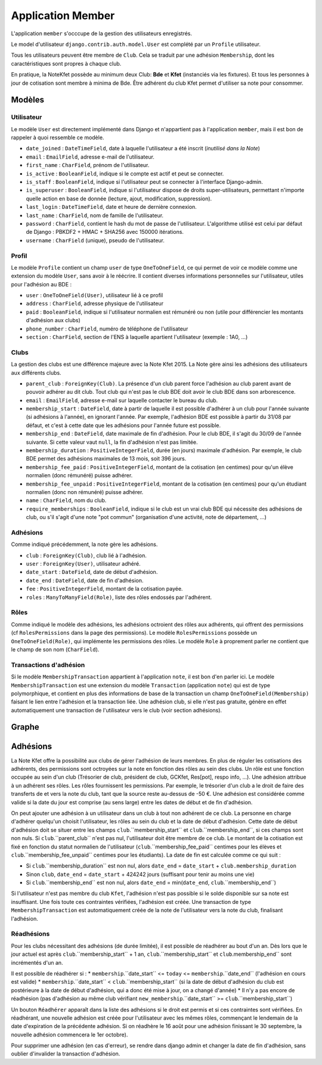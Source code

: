 Application Member
==================

L'application ``member`` s'occcupe de la gestion des utilisateurs enregistrés. 

Le model d'utilisateur ``django.contrib.auth.model.User`` est complété par un ``Profile`` utilisateur.

Tous les utilisateurs peuvent être membre de ``Club``. Cela se traduit par une adhésion ``Membership``, dont les
caractéristiques sont propres à chaque club.

En pratique, la NoteKfet possède au minimum deux Club: **Bde** et **Kfet** (instanciés via les fixtures). Et tous
les personnes à jour de cotisation sont membre à minima de Bde.
Être adhérent du club Kfet permet d'utiliser sa note pour consommer.

Modèles
-------

Utilisateur
~~~~~~~~~~~

Le modèle ``User`` est directement implémenté dans Django et n'appartient pas à l'application ``member``, mais il est
bon de rappeler à quoi ressemble ce modèle.

* ``date_joined`` : ``DateTimeField``, date à laquelle l'utilisateur a été inscrit (*inutilisé dans la Note*)
* ``email`` : ``EmailField``, adresse e-mail de l'utilisateur.
* ``first_name`` : ``CharField``, prénom de l'utilisateur.
* ``is_active`` : ``BooleanField``, indique si le compte est actif et peut se connecter.
* ``is_staff`` : ``BooleanField``, indique si l'utilisateur peut se connecter à l'interface Django-admin.
* ``is_superuser`` : ``BooleanField``, indique si l'utilisateur dispose de droits super-utilisateurs, permettant n'importe quelle action en base de donnée (lecture, ajout, modification, suppression).
* ``last_login`` : ``DateTimeField``, date et heure de dernière connexion.
* ``last_name`` : ``CharField``, nom de famille de l'utilisateur.
* ``password`` : ``CharField``, contient le hash du mot de passe de l'utilisateur. L'algorithme utilisé est celui par défaut de Django : PBKDF2 + HMAC + SHA256 avec 150000 itérations.
* ``username`` : ``CharField`` (unique), pseudo de l'utilisateur.

Profil
~~~~~~

Le modèle ``Profile`` contient un champ ``user`` de type ``OneToOneField``, ce qui permet de voir ce modèle comme une
extension du modèle ``User``, sans avoir à le réécrire. Il contient diverses informations personnelles sur
l'utilisateur, utiles pour l'adhésion au BDE :

* ``user`` : ``OneToOneField(User)``, utilisateur lié à ce profil
* ``address`` : ``CharField``, adresse physique de l'utilisateur
* ``paid`` : ``BooleanField``, indique si l'utilisateur normalien est rémunéré ou non (utile pour différencier les montants d'adhésion aux clubs)
* ``phone_number`` : ``CharField``, numéro de téléphone de l'utilisateur
* ``section`` : ``CharField``, section de l'ENS à laquelle apartient l'utilisateur (exemple : 1A0, ...)

Clubs
~~~~~

La gestion des clubs est une différence majeure avec la Note Kfet 2015. La Note gère ainsi les adhésions des
utilisateurs aux différents clubs.

* ``parent_club`` : ``ForeignKey(Club)``. La présence d'un club parent force l'adhésion au club parent avant de pouvoir adhérer au dit club. Tout club qui n'est pas le club BDE doit avoir le club BDE dans son arborescence.
* ``email`` : ``EmailField``, adresse e-mail sur laquelle contacter le bureau du club.
* ``membership_start`` : ``DateField``, date à partir de laquelle il est possible d'adhérer à un club pour l'année suivante (si adhésions à l'année), en ignorant l'année. Par exemple, l'adhésion BDE est possible à partir du 31/08 par défaut, et c'est à cette date que les adhésions pour l'année future est possible.
* ``membership_end`` : ``DateField``, date maximale de fin d'adhésion. Pour le club BDE, il s'agit du 30/09 de l'année suivante. Si cette valeur vaut ``null``, la fin d'adhésion n'est pas limitée.
* ``membership_duration`` : ``PositiveIntegerField``, durée (en jours) maximale d'adhésion. Par exemple, le club BDE permet des adhésions maximales de 13 mois, soit 396 jours.
* ``membership_fee_paid`` : ``PositiveIntegerField``, montant de la cotisation (en centimes) pour qu'un élève normalien (donc rémunéré) puisse adhérer.
* ``membership_fee_unpaid`` : ``PositiveIntegerField``, montant de la cotisation (en centimes) pour qu'un étudiant normalien (donc non rémunéré) puisse adhérer.
* ``name`` : ``CharField``, nom du club.
* ``require_memberships`` : ``BooleanField``, indique si le club est un vrai club BDE qui nécessite des adhésions de club, ou s'il s'agit d'une note "pot commun" (organisation d'une activité, note de département, ...)

Adhésions
~~~~~~~~~

Comme indiqué précédemment, la note gère les adhésions.

* ``club`` : ``ForeignKey(Club)``, club lié à l'adhésion.
* ``user`` : ``ForeignKey(User)``, utilisateur adhéré.
* ``date_start`` : ``DateField``, date de début d'adhésion.
* ``date_end`` : ``DateField``, date de fin d'adhésion.
* ``fee`` : ``PositiveIntegerField``, montant de la cotisation payée.
* ``roles`` : ``ManyToManyField(Role)``, liste des rôles endossés par l'adhérent.

Rôles
~~~~~

Comme indiqué le modèle des adhésions, les adhésions octroient des rôles aux adhérents, qui offrent des permissions
(cf ``RolesPermissions`` dans la page des permissions). Le modèle ``RolesPermissions`` possède un
``OneToOneField(Role)``, qui implémente les permissions des rôles. Le modèle ``Role`` à proprement parler ne contient
que le champ de son nom (``CharField``).

Transactions d'adhésion
~~~~~~~~~~~~~~~~~~~~~~~

Si le modèle ``MembershipTransaction`` appartient à l'application ``note``, il est bon d'en parler ici.
Le modèle ``MembershipTransaction`` est une extension du modèle ``Transaction`` (application ``note``) qui est de type
polymorphique, et contient en plus des informations de base de la transaction un champ ``OneToOneField(Membership)``
faisant le lien entre l'adhésion et la transaction liée. Une adhésion club, si elle n'est pas gratuite,
génère en effet automatiquement une transaction de l'utilisateur vers le club (voir section adhésions).

Graphe
------

.. image:: /_static/img/graphs/member.svg
   :alt: Graphe de l'application member

Adhésions
---------

La Note Kfet offre la possibilité aux clubs de gérer l'adhésion de leurs membres. En plus de réguler les cotisations
des adhérents, des permissions sont octroyées sur la note en fonction des rôles au sein des clubs. Un rôle est une
fonction occupée au sein d'un club (Trésorier de club, président de club, GCKfet, Res[pot], respo info, ...).
Une adhésion attribue à un adhérent ses rôles. Les rôles fournissent les permissions. Par exemple, le trésorier d'un
club a le droit de faire des transferts de et vers la note du club, tant que la source reste au-dessus de -50 €.
Une adhésion est considérée comme valide si la date du jour est comprise (au sens large) entre les dates de début et
de fin d'adhésion.

On peut ajouter une adhésion à un utilisateur dans un club à tout non adhérent de ce club. La personne en charge
d'adhérer quelqu'un choisit l'utilisateur, les rôles au sein du club et la date de début d'adhésion. Cette date de
début d'adhésion doit se situer entre les champs ``club``.``membership_start`` et ``club``.``membership_end``,
si ces champs sont non nuls. Si ``club``.``parent_club`` n'est pas nul, l'utilisateur doit être membre de ce club.
Le montant de la cotisation est fixé en fonction du statut normalien de l'utilisateur (``club``.``membership_fee_paid``
centimes pour les élèves et ``club``.``membership_fee_unpaid`` centimes pour les étudiants). La date de fin est calculée
comme ce qui suit :

* Si ``club``.``membership_duration`` est non nul, alors ``date_end`` = ``date_start`` + ``club.membership_duration``
* Sinon ``club``, ``date_end`` = ``date_start`` + 424242 jours (suffisant pour tenir au moins une vie)
* Si ``club``.``membership_end`` est non nul, alors ``date_end`` = min(``date_end``, ``club``.``membership_end``)

Si l'utilisateur n'est pas membre du club ``Kfet``, l'adhésion n'est pas possible si le solde disponible sur sa note est
insuffisant. Une fois toute ces contraintes vérifiées, l'adhésion est créée. Une transaction de type
``MembershipTransaction`` est automatiquement créée de la note de l'utilisateur vers la note du club, finalisant l'adhésion.

Réadhésions
~~~~~~~~~~~

Pour les clubs nécessitant des adhésions (de durée limitée), il est possible de réadhérer au bout d'un an. Dès lors
que le jour actuel est après ``club``.``membership_start`` + 1 an, ``club``.``membership_start`` et
``club``.membership_end`` sont incrémentés d'un an.

Il est possible de réadhérer si :
* ``membership``.``date_start`` <= ``today`` <= ``membership``.``date_end`` (l'adhésion en cours est valide)
* ``membership``.``date_start`` < ``club``.``membership_start`` (si la date de début d'adhésion du club est postérieure à la date de début d'adhésion, qui a donc été mise à jour, on a changé d'année)
* Il n'y a pas encore de réadhésion (pas d'adhésion au même club vérifiant ``new_membership``.``date_start`` >= ``club``.``membership_start``)

Un bouton ``Réadhérer`` apparaît dans la liste des adhésions si le droit est permis et si ces contraintes sont vérifiées.
En réadhérant, une nouvelle adhésion est créée pour l'utilisateur avec les mêmes rôles, commençant le lendemain de la
date d'expiration de la précédente adhésion. Si on réadhère le 16 août pour une adhésion finissant le 30 septembre,
la nouvelle adhésion commencera le 1er octobre).

Pour supprimer une adhésion (en cas d'erreur), se rendre dans django admin et changer la date de fin d'adhésion,
sans oublier d'invalider la transaction d'adhésion.
